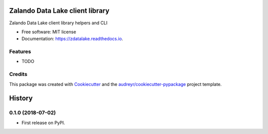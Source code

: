 ================================
Zalando Data Lake client library
================================


.. image:: https://img.shields.io/pypi/v/zdatalake.svg
        :target: https://pypi.python.org/pypi/zdatalake

.. image:: https://img.shields.io/travis/zdatalake/zdatalake.svg
        :target: https://travis-ci.org/zdatalake/zdatalake

.. image:: https://readthedocs.org/projects/zdatalake/badge/?version=latest
        :target: https://zdatalake.readthedocs.io/en/latest/?badge=latest
        :alt: Documentation Status


.. image:: https://pyup.io/repos/github/zdatalake/zdatalake/shield.svg
     :target: https://pyup.io/repos/github/zdatalake/zdatalake/
     :alt: Updates



Zalando Data Lake client library helpers and CLI


* Free software: MIT license
* Documentation: https://zdatalake.readthedocs.io.


Features
--------

* TODO

Credits
-------

This package was created with Cookiecutter_ and the `audreyr/cookiecutter-pypackage`_ project template.

.. _Cookiecutter: https://github.com/audreyr/cookiecutter
.. _`audreyr/cookiecutter-pypackage`: https://github.com/audreyr/cookiecutter-pypackage


=======
History
=======

0.1.0 (2018-07-02)
------------------

* First release on PyPI.


